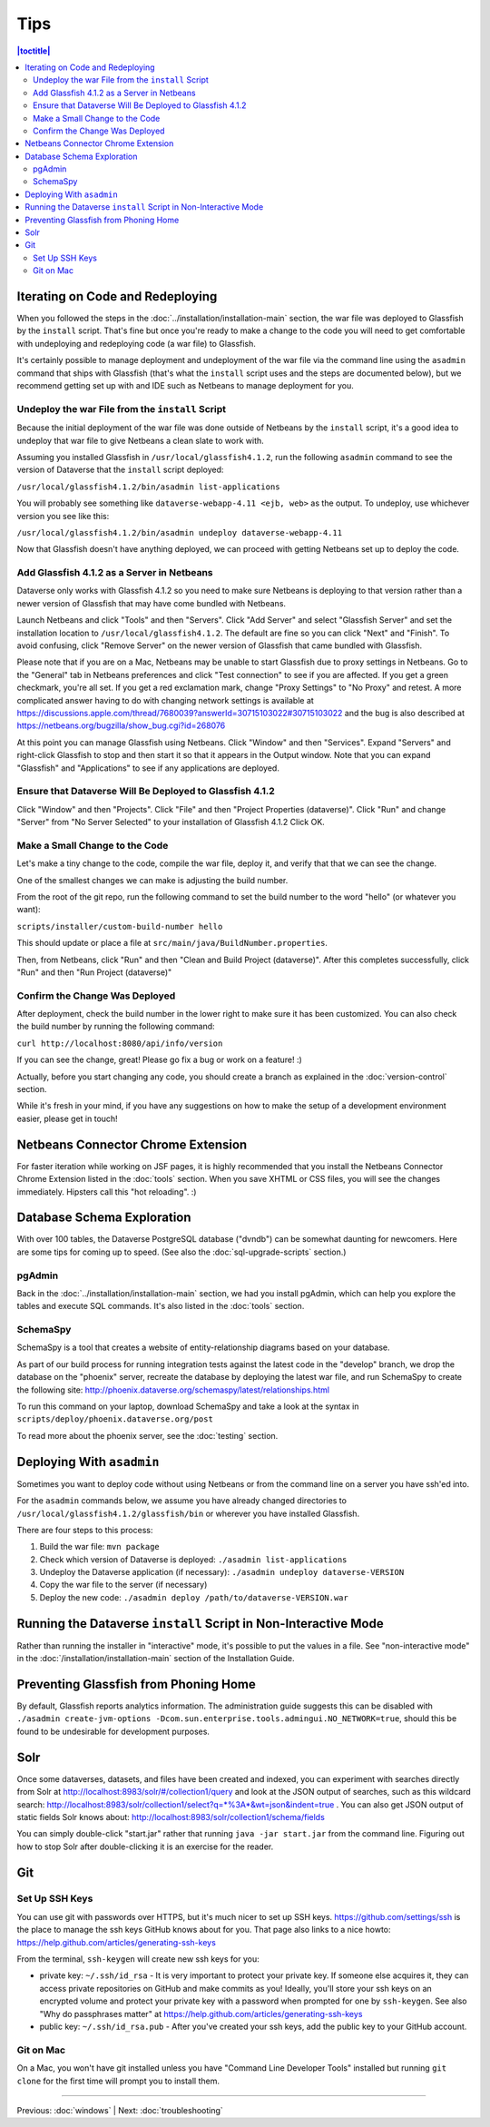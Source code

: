 ====
Tips
====


.. contents:: |toctitle|
	:local:

Iterating on Code and Redeploying
---------------------------------

When you followed the steps in the :doc:`../installation/installation-main` section, the war file was deployed to Glassfish by the ``install`` script. That's fine but once you're ready to make a change to the code you will need to get comfortable with undeploying and redeploying code (a war file) to Glassfish.

It's certainly possible to manage deployment and undeployment of the war file via the command line using the ``asadmin`` command that ships with Glassfish (that's what the ``install`` script uses and the steps are documented below), but we recommend getting set up with and IDE such as Netbeans to manage deployment for you.

Undeploy the war File from the ``install`` Script
~~~~~~~~~~~~~~~~~~~~~~~~~~~~~~~~~~~~~~~~~~~~~~~~~

Because the initial deployment of the war file was done outside of Netbeans by the ``install`` script, it's a good idea to undeploy that war file to give Netbeans a clean slate to work with.

Assuming you installed Glassfish in ``/usr/local/glassfish4.1.2``, run the following ``asadmin`` command to see the version of Dataverse that the ``install`` script deployed:

``/usr/local/glassfish4.1.2/bin/asadmin list-applications``

You will probably see something like ``dataverse-webapp-4.11 <ejb, web>`` as the output. To undeploy, use whichever version you see like this:

``/usr/local/glassfish4.1.2/bin/asadmin undeploy dataverse-webapp-4.11``

Now that Glassfish doesn't have anything deployed, we can proceed with getting Netbeans set up to deploy the code.

Add Glassfish 4.1.2 as a Server in Netbeans
~~~~~~~~~~~~~~~~~~~~~~~~~~~~~~~~~~~~~~~~~~~

Dataverse only works with Glassfish 4.1.2 so you need to make sure Netbeans is deploying to that version rather than a newer version of Glassfish that may have come bundled with Netbeans.

Launch Netbeans and click "Tools" and then "Servers". Click "Add Server" and select "Glassfish Server" and set the installation location to ``/usr/local/glassfish4.1.2``. The default are fine so you can click "Next" and "Finish". To avoid confusing, click "Remove Server" on the newer version of Glassfish that came bundled with Glassfish.

Please note that if you are on a Mac, Netbeans may be unable to start Glassfish due to proxy settings in Netbeans. Go to the "General" tab in Netbeans preferences and click "Test connection" to see if you are affected. If you get a green checkmark, you're all set. If you get a red exclamation mark, change "Proxy Settings" to "No Proxy" and retest. A more complicated answer having to do with changing network settings is available at https://discussions.apple.com/thread/7680039?answerId=30715103022#30715103022 and the bug is also described at https://netbeans.org/bugzilla/show_bug.cgi?id=268076

At this point you can manage Glassfish using Netbeans. Click "Window" and then "Services". Expand "Servers" and right-click Glassfish to stop and then start it so that it appears in the Output window. Note that you can expand "Glassfish" and "Applications" to see if any applications are deployed.

Ensure that Dataverse Will Be Deployed to Glassfish 4.1.2
~~~~~~~~~~~~~~~~~~~~~~~~~~~~~~~~~~~~~~~~~~~~~~~~~~~~~~~~~

Click "Window" and then "Projects". Click "File" and then "Project Properties (dataverse)". Click "Run" and change "Server" from "No Server Selected" to your installation of Glassfish 4.1.2 Click OK.

Make a Small Change to the Code
~~~~~~~~~~~~~~~~~~~~~~~~~~~~~~~

Let's make a tiny change to the code, compile the war file, deploy it, and verify that that we can see the change.

One of the smallest changes we can make is adjusting the build number.

From the root of the git repo, run the following command to set the build number to the word "hello" (or whatever you want):

``scripts/installer/custom-build-number hello``

This should update or place a file at ``src/main/java/BuildNumber.properties``.

Then, from Netbeans, click "Run" and then "Clean and Build Project (dataverse)". After this completes successfully, click "Run" and then "Run Project (dataverse)"

Confirm the Change Was Deployed
~~~~~~~~~~~~~~~~~~~~~~~~~~~~~~~

After deployment, check the build number in the lower right to make sure it has been customized. You can also check the build number by running the following command:

``curl http://localhost:8080/api/info/version``

If you can see the change, great! Please go fix a bug or work on a feature! :)

Actually, before you start changing any code, you should create a branch as explained in the :doc:`version-control` section.

While it's fresh in your mind, if you have any suggestions on how to make the setup of a development environment easier, please get in touch!

Netbeans Connector Chrome Extension
-----------------------------------

For faster iteration while working on JSF pages, it is highly recommended that you install the Netbeans Connector Chrome Extension listed in the :doc:`tools` section. When you save XHTML or CSS files, you will see the changes immediately. Hipsters call this "hot reloading". :)

Database Schema Exploration
---------------------------

With over 100 tables, the Dataverse PostgreSQL database ("dvndb") can be somewhat daunting for newcomers. Here are some tips for coming up to speed. (See also the :doc:`sql-upgrade-scripts` section.)

pgAdmin
~~~~~~~~

Back in the :doc:`../installation/installation-main` section, we had you install pgAdmin, which can help you explore the tables and execute SQL commands. It's also listed in the :doc:`tools` section.

SchemaSpy
~~~~~~~~~

SchemaSpy is a tool that creates a website of entity-relationship diagrams based on your database.

As part of our build process for running integration tests against the latest code in the "develop" branch, we drop the database on the "phoenix" server, recreate the database by deploying the latest war file, and run SchemaSpy to create the following site: http://phoenix.dataverse.org/schemaspy/latest/relationships.html

To run this command on your laptop, download SchemaSpy and take a look at the syntax in ``scripts/deploy/phoenix.dataverse.org/post``

To read more about the phoenix server, see the :doc:`testing` section.

Deploying With ``asadmin``
--------------------------

Sometimes you want to deploy code without using Netbeans or from the command line on a server you have ssh'ed into.

For the ``asadmin`` commands below, we assume you have already changed directories to ``/usr/local/glassfish4.1.2/glassfish/bin`` or wherever you have installed Glassfish.

There are four steps to this process:

1. Build the war file: ``mvn package``
2. Check which version of Dataverse is deployed: ``./asadmin list-applications``
3. Undeploy the Dataverse application (if necessary): ``./asadmin undeploy dataverse-VERSION``
4. Copy the war file to the server (if necessary)
5. Deploy the new code: ``./asadmin deploy /path/to/dataverse-VERSION.war``

Running the Dataverse ``install`` Script in Non-Interactive Mode
----------------------------------------------------------------

Rather than running the installer in "interactive" mode, it's possible to put the values in a file. See "non-interactive mode" in the :doc:`/installation/installation-main` section of the Installation Guide.

Preventing Glassfish from Phoning Home
--------------------------------------

By default, Glassfish reports analytics information. The administration guide suggests this can be disabled with ``./asadmin create-jvm-options -Dcom.sun.enterprise.tools.admingui.NO_NETWORK=true``, should this be found to be undesirable for development purposes.

Solr
----

Once some dataverses, datasets, and files have been created and indexed, you can experiment with searches directly from Solr at http://localhost:8983/solr/#/collection1/query and look at the JSON output of searches, such as this wildcard search: http://localhost:8983/solr/collection1/select?q=*%3A*&wt=json&indent=true . You can also get JSON output of static fields Solr knows about: http://localhost:8983/solr/collection1/schema/fields

You can simply double-click "start.jar" rather that running ``java -jar start.jar`` from the command line. Figuring out how to stop Solr after double-clicking it is an exercise for the reader.

Git
---

Set Up SSH Keys
~~~~~~~~~~~~~~~

You can use git with passwords over HTTPS, but it's much nicer to set up SSH keys. https://github.com/settings/ssh is the place to manage the ssh keys GitHub knows about for you. That page also links to a nice howto: https://help.github.com/articles/generating-ssh-keys

From the terminal, ``ssh-keygen`` will create new ssh keys for you:

- private key: ``~/.ssh/id_rsa`` - It is very important to protect your private key. If someone else acquires it, they can access private repositories on GitHub and make commits as you! Ideally, you'll store your ssh keys on an encrypted volume and protect your private key with a password when prompted for one by ``ssh-keygen``. See also "Why do passphrases matter" at https://help.github.com/articles/generating-ssh-keys

- public key: ``~/.ssh/id_rsa.pub`` - After you've created your ssh keys, add the public key to your GitHub account.

Git on Mac
~~~~~~~~~~

On a Mac, you won't have git installed unless you have "Command Line Developer Tools" installed but running ``git clone`` for the first time will prompt you to install them.

----

Previous: :doc:`windows` | Next: :doc:`troubleshooting`
